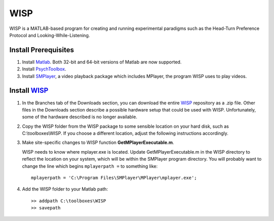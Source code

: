 ====
WISP
====

WISP is a MATLAB-based program for creating and running experimental paradigms such as the Head-Turn Preference Protocol and Looking-While-Listening.


Install Prerequisites
---------------------

1. Install Matlab_.  Both 32-bit and 64-bit versions of Matlab are now supported.

2. Install PsychToolbox_.

3. Install SMPlayer_, a video playback package which includes MPlayer, the program WISP uses to play videos.


Install WISP_
-------------

1. In the Branches tab of the Downloads section, you can download the entire WISP_ repository as a .zip file.  Other files in the Downloads section describe a possible hardware setup that could be used with WISP.  Unfortunately, some of the hardware described is no longer available.

2. Copy the WISP folder from the WISP package to some sensible location on your hard disk, such as C:\\toolboxes\\WISP.  If you choose a different location, adjust the following instructions accordingly.

3. Make site-specific changes to WISP function **GetMPlayerExecutable.m**.

   WISP needs to know where mplayer.exe is located.  Update GetMPlayerExecutable.m in the WISP directory to reflect the location on your system, which will be within the SMPlayer program directory.  You will probably want to change the line which begins ``mplayerpath =`` to something like::
     
     mplayerpath = 'C:\Program Files\SMPlayer\MPlayer\mplayer.exe';

4. Add the WISP folder to your Matlab path::

     >> addpath C:\toolboxes\WISP
     >> savepath


.. _Matlab: http://www.mathworks.com
.. _PsychToolbox: http://psychtoolbox.org
.. _SMPlayer: http://smplayer.sourceforge.net
.. _WISP: https://bitbucket.org/rholson1/wisp/get/default.zip


